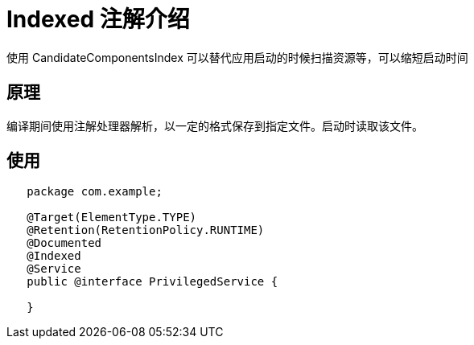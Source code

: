 [[annotation-indexed]]

= Indexed 注解介绍

使用 CandidateComponentsIndex 可以替代应用启动的时候扫描资源等，可以缩短启动时间

== 原理
编译期间使用注解处理器解析，以一定的格式保存到指定文件。启动时读取该文件。

== 使用
[source,java]
----
   package com.example;

   @Target(ElementType.TYPE)
   @Retention(RetentionPolicy.RUNTIME)
   @Documented
   @Indexed
   @Service
   public @interface PrivilegedService {

   }
----
